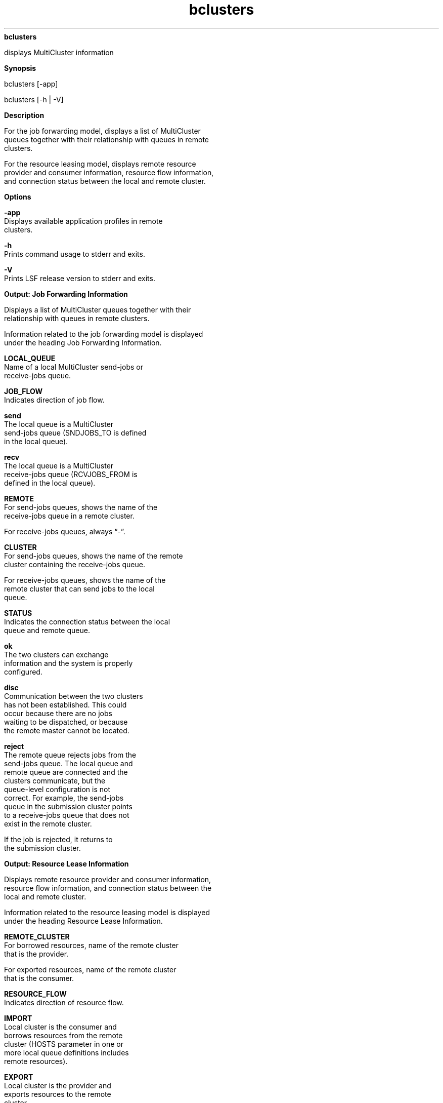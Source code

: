 
.ad l

.ll 72

.TH bclusters 1 September 2009" "" "Platform LSF Version 7.0.6"
.nh
\fBbclusters\fR
.sp 2
   displays MultiCluster information
.sp 2

.sp 2 .SH "Synopsis"
\fBSynopsis\fR
.sp 2
bclusters [-app]
.sp 2
bclusters [-h | -V]
.sp 2 .SH "Description"
\fBDescription\fR
.sp 2
   For the job forwarding model, displays a list of MultiCluster
   queues together with their relationship with queues in remote
   clusters.
.sp 2
   For the resource leasing model, displays remote resource
   provider and consumer information, resource flow information,
   and connection status between the local and remote cluster.
.sp 2 .SH "Options"
\fBOptions\fR
.sp 2
   \fB-app\fR
.br
               Displays available application profiles in remote
               clusters.
.sp 2
   \fB-h\fR
.br
               Prints command usage to stderr and exits.
.sp 2
   \fB-V\fR
.br
               Prints LSF release version to stderr and exits.
.sp 2 .SH "Output: Job Forwarding Information"
\fBOutput: Job Forwarding Information\fR
.sp 2
   Displays a list of MultiCluster queues together with their
   relationship with queues in remote clusters.
.sp 2
   Information related to the job forwarding model is displayed
   under the heading Job Forwarding Information.
.sp 2
   \fBLOCAL_QUEUE\fR
.br
               Name of a local MultiCluster send-jobs or
               receive-jobs queue.
.sp 2
   \fBJOB_FLOW\fR
.br
               Indicates direction of job flow.
.sp 2
               \fBsend \fR
.br
                           The local queue is a MultiCluster
                           send-jobs queue (SNDJOBS_TO is defined
                           in the local queue).
.sp 2
               \fBrecv \fR
.br
                           The local queue is a MultiCluster
                           receive-jobs queue (RCVJOBS_FROM is
                           defined in the local queue).
.sp 2
   \fBREMOTE\fR
.br
               For send-jobs queues, shows the name of the
               receive-jobs queue in a remote cluster.
.sp 2
               For receive-jobs queues, always “-”.
.sp 2
   \fBCLUSTER\fR
.br
               For send-jobs queues, shows the name of the remote
               cluster containing the receive-jobs queue.
.sp 2
               For receive-jobs queues, shows the name of the
               remote cluster that can send jobs to the local
               queue.
.sp 2
   \fBSTATUS\fR
.br
               Indicates the connection status between the local
               queue and remote queue.
.sp 2
               \fBok \fR
.br
                           The two clusters can exchange
                           information and the system is properly
                           configured.
.sp 2
               \fBdisc\fR
.br
                           Communication between the two clusters
                           has not been established. This could
                           occur because there are no jobs
                           waiting to be dispatched, or because
                           the remote master cannot be located.
.sp 2
               \fBreject\fR
.br
                           The remote queue rejects jobs from the
                           send-jobs queue. The local queue and
                           remote queue are connected and the
                           clusters communicate, but the
                           queue-level configuration is not
                           correct. For example, the send-jobs
                           queue in the submission cluster points
                           to a receive-jobs queue that does not
                           exist in the remote cluster.
.sp 2
                           If the job is rejected, it returns to
                           the submission cluster.
.sp 2 .SH "Output: Resource Lease Information"
\fBOutput: Resource Lease Information\fR
.sp 2
   Displays remote resource provider and consumer information,
   resource flow information, and connection status between the
   local and remote cluster.
.sp 2
   Information related to the resource leasing model is displayed
   under the heading Resource Lease Information.
.sp 2
   \fBREMOTE_CLUSTER\fR
.br
               For borrowed resources, name of the remote cluster
               that is the provider.
.sp 2
               For exported resources, name of the remote cluster
               that is the consumer.
.sp 2
   \fBRESOURCE_FLOW\fR
.br
               Indicates direction of resource flow.
.sp 2
               \fBIMPORT\fR
.br
                           Local cluster is the consumer and
                           borrows resources from the remote
                           cluster (HOSTS parameter in one or
                           more local queue definitions includes
                           remote resources).
.sp 2
               \fBEXPORT\fR
.br
                           Local cluster is the provider and
                           exports resources to the remote
                           cluster.
.sp 2
   \fBSTATUS\fR
.br
               Indicates the connection status between the local
               and remote cluster.
.sp 2
               \fBok\fR
.br
                           MultiCluster jobs can run.
.sp 2
               \fBdisc\fR
.br
                           No communication between the two
                           clusters. This could be a temporary
                           situation or could indicate a
                           MultiCluster configuration error.
.sp 2
               \fBconn\fR
.br
                           The two clusters communicate, but the
                           lease is not established. This should
                           be a temporary situation, lasting only
                           until jobs are submitted.
.sp 2 .SH "Output: Remote Cluster Application Information"
\fBOutput: Remote Cluster Application Information\fR
.sp 2
   bcluster -app displays information related to application
   profile configuration under the heading Remote Cluster
   Application Information. Application profile information is
   only displayed for the job forwarding model. bclusters does
   not show local cluster application profile information.
.sp 2
   \fBREMOTE_CLUSTER\fR
.br
               The name of the remote cluster.
.sp 2
   \fBAPP_NAME\fR
.br
               The name of the application profile available in
               the remote cluster.
.sp 2
   \fBDESCRIPTION\fR
.br
               The description of the application profile.
.sp 2
   \fB\fR
.br

.sp 2 .SH "Files"
\fBFiles\fR
.sp 2
   Reads lsb.queues and lsb.applications.
.sp 2 .SH "See also"
\fBSee also\fR
.sp 2
   bapp, bhosts, bqueues, lsclusters, lsinfo, lsb.queues
.sp 2
